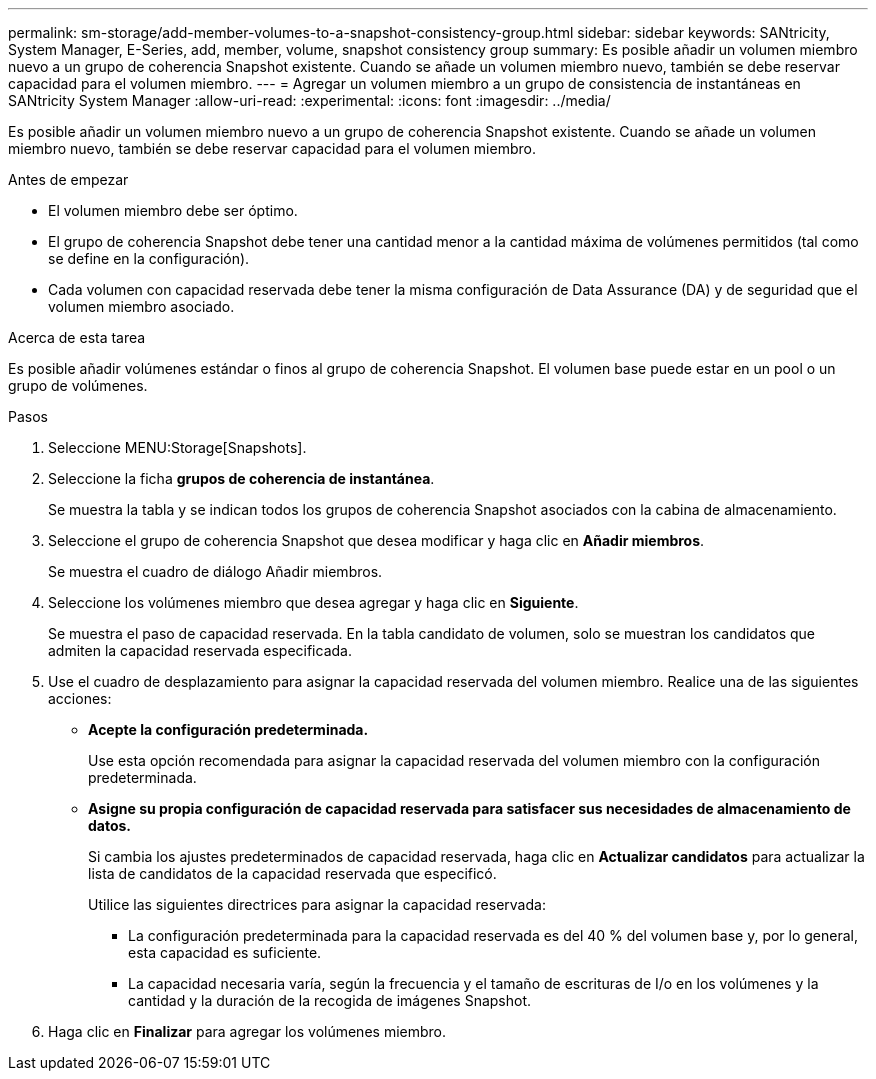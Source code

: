 ---
permalink: sm-storage/add-member-volumes-to-a-snapshot-consistency-group.html 
sidebar: sidebar 
keywords: SANtricity, System Manager, E-Series, add, member, volume, snapshot consistency group 
summary: Es posible añadir un volumen miembro nuevo a un grupo de coherencia Snapshot existente. Cuando se añade un volumen miembro nuevo, también se debe reservar capacidad para el volumen miembro. 
---
= Agregar un volumen miembro a un grupo de consistencia de instantáneas en SANtricity System Manager
:allow-uri-read: 
:experimental: 
:icons: font
:imagesdir: ../media/


[role="lead"]
Es posible añadir un volumen miembro nuevo a un grupo de coherencia Snapshot existente. Cuando se añade un volumen miembro nuevo, también se debe reservar capacidad para el volumen miembro.

.Antes de empezar
* El volumen miembro debe ser óptimo.
* El grupo de coherencia Snapshot debe tener una cantidad menor a la cantidad máxima de volúmenes permitidos (tal como se define en la configuración).
* Cada volumen con capacidad reservada debe tener la misma configuración de Data Assurance (DA) y de seguridad que el volumen miembro asociado.


.Acerca de esta tarea
Es posible añadir volúmenes estándar o finos al grupo de coherencia Snapshot. El volumen base puede estar en un pool o un grupo de volúmenes.

.Pasos
. Seleccione MENU:Storage[Snapshots].
. Seleccione la ficha *grupos de coherencia de instantánea*.
+
Se muestra la tabla y se indican todos los grupos de coherencia Snapshot asociados con la cabina de almacenamiento.

. Seleccione el grupo de coherencia Snapshot que desea modificar y haga clic en *Añadir miembros*.
+
Se muestra el cuadro de diálogo Añadir miembros.

. Seleccione los volúmenes miembro que desea agregar y haga clic en *Siguiente*.
+
Se muestra el paso de capacidad reservada. En la tabla candidato de volumen, solo se muestran los candidatos que admiten la capacidad reservada especificada.

. Use el cuadro de desplazamiento para asignar la capacidad reservada del volumen miembro. Realice una de las siguientes acciones:
+
** *Acepte la configuración predeterminada.*
+
Use esta opción recomendada para asignar la capacidad reservada del volumen miembro con la configuración predeterminada.

** *Asigne su propia configuración de capacidad reservada para satisfacer sus necesidades de almacenamiento de datos.*
+
Si cambia los ajustes predeterminados de capacidad reservada, haga clic en *Actualizar candidatos* para actualizar la lista de candidatos de la capacidad reservada que especificó.

+
Utilice las siguientes directrices para asignar la capacidad reservada:

+
*** La configuración predeterminada para la capacidad reservada es del 40 % del volumen base y, por lo general, esta capacidad es suficiente.
*** La capacidad necesaria varía, según la frecuencia y el tamaño de escrituras de I/o en los volúmenes y la cantidad y la duración de la recogida de imágenes Snapshot.




. Haga clic en *Finalizar* para agregar los volúmenes miembro.

